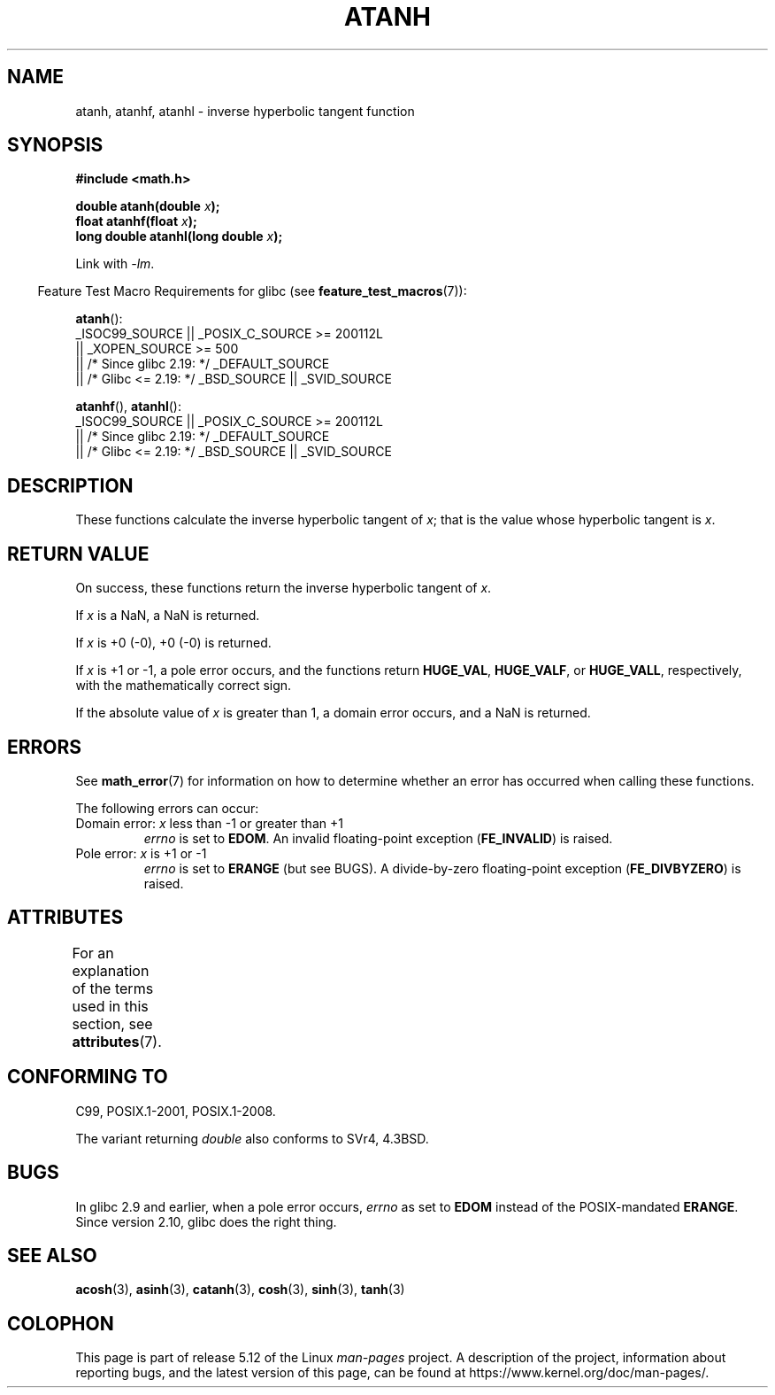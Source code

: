 .\" Copyright 1993 David Metcalfe (david@prism.demon.co.uk)
.\" and Copyright 2008, Linux Foundation, written by Michael Kerrisk
.\"     <mtk.manpages@gmail.com>
.\"
.\" %%%LICENSE_START(VERBATIM)
.\" Permission is granted to make and distribute verbatim copies of this
.\" manual provided the copyright notice and this permission notice are
.\" preserved on all copies.
.\"
.\" Permission is granted to copy and distribute modified versions of this
.\" manual under the conditions for verbatim copying, provided that the
.\" entire resulting derived work is distributed under the terms of a
.\" permission notice identical to this one.
.\"
.\" Since the Linux kernel and libraries are constantly changing, this
.\" manual page may be incorrect or out-of-date.  The author(s) assume no
.\" responsibility for errors or omissions, or for damages resulting from
.\" the use of the information contained herein.  The author(s) may not
.\" have taken the same level of care in the production of this manual,
.\" which is licensed free of charge, as they might when working
.\" professionally.
.\"
.\" Formatted or processed versions of this manual, if unaccompanied by
.\" the source, must acknowledge the copyright and authors of this work.
.\" %%%LICENSE_END
.\"
.\" References consulted:
.\"     Linux libc source code
.\"     Lewine's _POSIX Programmer's Guide_ (O'Reilly & Associates, 1991)
.\"     386BSD man pages
.\" Modified 1993-07-24 by Rik Faith (faith@cs.unc.edu)
.\" Modified 2002-07-27 by Walter Harms
.\" 	(walter.harms@informatik.uni-oldenburg.de)
.\"
.TH ATANH 3  2021-03-22 "" "Linux Programmer's Manual"
.SH NAME
atanh, atanhf, atanhl \- inverse hyperbolic tangent function
.SH SYNOPSIS
.nf
.B #include <math.h>
.PP
.BI "double atanh(double " x );
.BI "float atanhf(float " x );
.BI "long double atanhl(long double " x );
.PP
.fi
Link with \fI\-lm\fP.
.PP
.RS -4
Feature Test Macro Requirements for glibc (see
.BR feature_test_macros (7)):
.RE
.PP
.BR atanh ():
.nf
    _ISOC99_SOURCE || _POSIX_C_SOURCE >= 200112L
        || _XOPEN_SOURCE >= 500
.\"    || _XOPEN_SOURCE && _XOPEN_SOURCE_EXTENDED
        || /* Since glibc 2.19: */ _DEFAULT_SOURCE
        || /* Glibc <= 2.19: */ _BSD_SOURCE || _SVID_SOURCE
.fi
.PP
.BR atanhf (),
.BR atanhl ():
.nf
    _ISOC99_SOURCE || _POSIX_C_SOURCE >= 200112L
        || /* Since glibc 2.19: */ _DEFAULT_SOURCE
        || /* Glibc <= 2.19: */ _BSD_SOURCE || _SVID_SOURCE
.fi
.SH DESCRIPTION
These functions calculate the inverse hyperbolic tangent of
.IR x ;
that is the value whose hyperbolic tangent is
.IR x .
.SH RETURN VALUE
On success, these functions return the inverse hyperbolic tangent of
.IR x .
.PP
If
.I x
is a NaN, a NaN is returned.
.PP
If
.I x
is +0 (\-0), +0 (\-0) is returned.
.PP
If
.I x
is +1 or \-1,
a pole error occurs,
and the functions return
.BR HUGE_VAL ,
.BR HUGE_VALF ,
or
.BR HUGE_VALL ,
respectively, with the mathematically correct sign.
.PP
If the absolute value of
.I x
is greater than 1,
a domain error occurs,
and a NaN is returned.
.\"
.\" POSIX.1-2001 documents an optional range error for subnormal x;
.\" glibc 2.8 does not do this.
.SH ERRORS
See
.BR math_error (7)
for information on how to determine whether an error has occurred
when calling these functions.
.PP
The following errors can occur:
.TP
Domain error: \fIx\fP less than \-1 or greater than +1
.I errno
is set to
.BR EDOM .
An invalid floating-point exception
.RB ( FE_INVALID )
is raised.
.TP
Pole error: \fIx\fP is +1 or \-1
.I errno
is set to
.BR ERANGE
(but see BUGS).
A divide-by-zero floating-point exception
.RB ( FE_DIVBYZERO )
is raised.
.SH ATTRIBUTES
For an explanation of the terms used in this section, see
.BR attributes (7).
.ad l
.nh
.TS
allbox;
lbx lb lb
l l l.
Interface	Attribute	Value
T{
.BR atanh (),
.BR atanhf (),
.BR atanhl ()
T}	Thread safety	MT-Safe
.TE
.hy
.ad
.sp 1
.SH CONFORMING TO
C99, POSIX.1-2001, POSIX.1-2008.
.PP
The variant returning
.I double
also conforms to
SVr4, 4.3BSD.
.SH BUGS
In glibc 2.9 and earlier,
.\" Bug: http://sources.redhat.com/bugzilla/show_bug.cgi?id=6759
.\" This can be seen in sysdeps/ieee754/k_standard.c
when a pole error occurs,
.I errno
as set to
.BR EDOM
instead of the POSIX-mandated
.BR ERANGE .
Since version 2.10, glibc does the right thing.
.SH SEE ALSO
.BR acosh (3),
.BR asinh (3),
.BR catanh (3),
.BR cosh (3),
.BR sinh (3),
.BR tanh (3)
.SH COLOPHON
This page is part of release 5.12 of the Linux
.I man-pages
project.
A description of the project,
information about reporting bugs,
and the latest version of this page,
can be found at
\%https://www.kernel.org/doc/man\-pages/.

